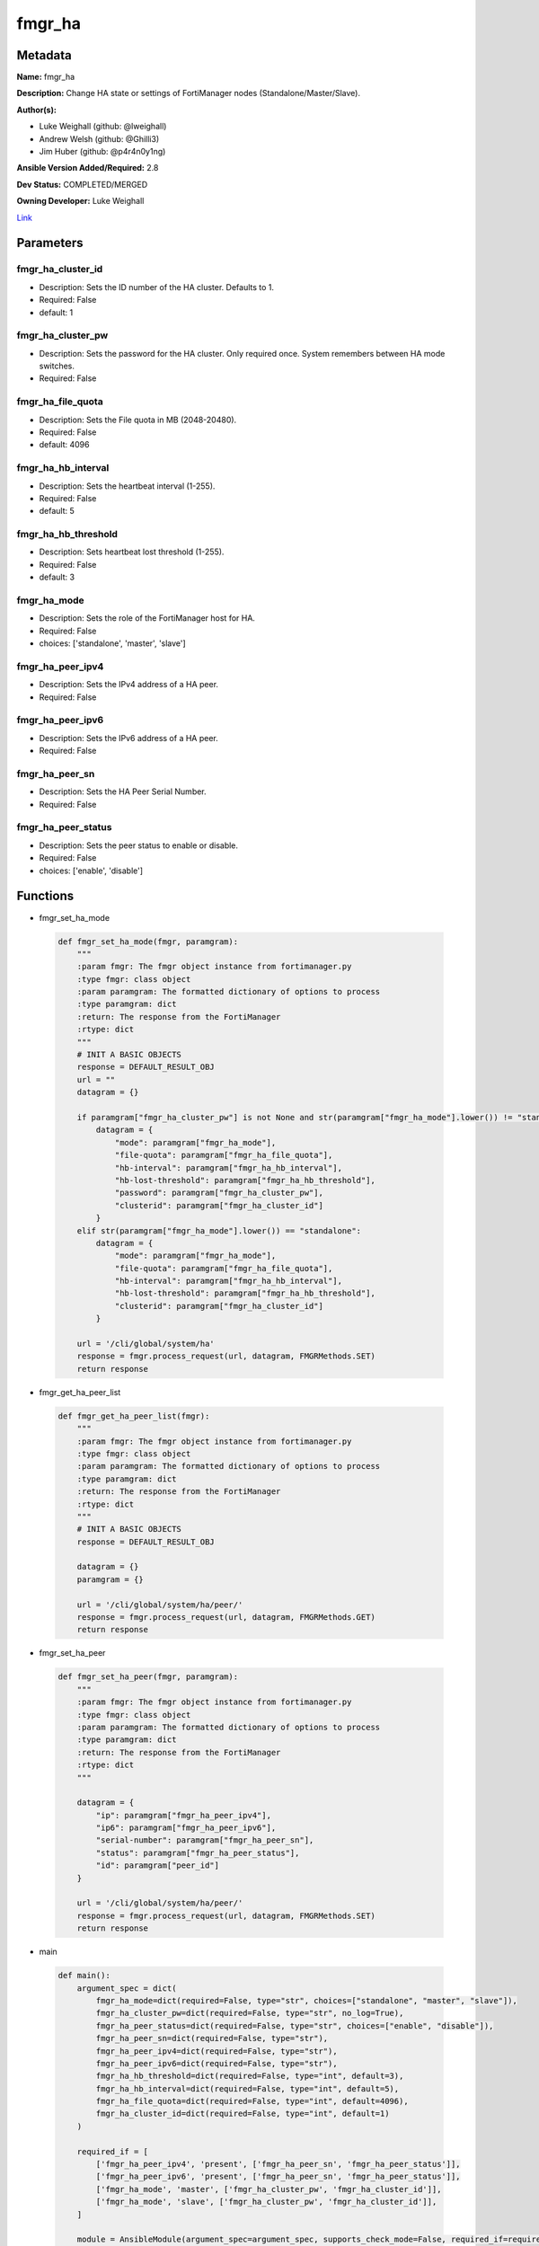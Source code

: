 =======
fmgr_ha
=======


Metadata
--------




**Name:** fmgr_ha

**Description:** Change HA state or settings of FortiManager nodes (Standalone/Master/Slave).

**Author(s):** 

- Luke Weighall (github: @lweighall)

- Andrew Welsh (github: @Ghilli3)

- Jim Huber (github: @p4r4n0y1ng)



**Ansible Version Added/Required:** 2.8

**Dev Status:** COMPLETED/MERGED

**Owning Developer:** Luke Weighall

.. _Link: https://github.com/ftntcorecse/fndn_ansible/blob/master/fortimanager/modules/network/fortimanager/fmgr_ha.py

Link_

Parameters
----------

fmgr_ha_cluster_id
++++++++++++++++++

- Description: Sets the ID number of the HA cluster. Defaults to 1.

  

- Required: False

- default: 1

fmgr_ha_cluster_pw
++++++++++++++++++

- Description: Sets the password for the HA cluster. Only required once. System remembers between HA mode switches.

  

- Required: False

fmgr_ha_file_quota
++++++++++++++++++

- Description: Sets the File quota in MB (2048-20480).

  

- Required: False

- default: 4096

fmgr_ha_hb_interval
+++++++++++++++++++

- Description: Sets the heartbeat interval (1-255).

  

- Required: False

- default: 5

fmgr_ha_hb_threshold
++++++++++++++++++++

- Description: Sets heartbeat lost threshold (1-255).

  

- Required: False

- default: 3

fmgr_ha_mode
++++++++++++

- Description: Sets the role of the FortiManager host for HA.

  

- Required: False

- choices: ['standalone', 'master', 'slave']

fmgr_ha_peer_ipv4
+++++++++++++++++

- Description: Sets the IPv4 address of a HA peer.

  

- Required: False

fmgr_ha_peer_ipv6
+++++++++++++++++

- Description: Sets the IPv6 address of a HA peer.

  

- Required: False

fmgr_ha_peer_sn
+++++++++++++++

- Description: Sets the HA Peer Serial Number.

  

- Required: False

fmgr_ha_peer_status
+++++++++++++++++++

- Description: Sets the peer status to enable or disable.

  

- Required: False

- choices: ['enable', 'disable']




Functions
---------




- fmgr_set_ha_mode

 .. code-block:: python

    def fmgr_set_ha_mode(fmgr, paramgram):
        """
        :param fmgr: The fmgr object instance from fortimanager.py
        :type fmgr: class object
        :param paramgram: The formatted dictionary of options to process
        :type paramgram: dict
        :return: The response from the FortiManager
        :rtype: dict
        """
        # INIT A BASIC OBJECTS
        response = DEFAULT_RESULT_OBJ
        url = ""
        datagram = {}
    
        if paramgram["fmgr_ha_cluster_pw"] is not None and str(paramgram["fmgr_ha_mode"].lower()) != "standalone":
            datagram = {
                "mode": paramgram["fmgr_ha_mode"],
                "file-quota": paramgram["fmgr_ha_file_quota"],
                "hb-interval": paramgram["fmgr_ha_hb_interval"],
                "hb-lost-threshold": paramgram["fmgr_ha_hb_threshold"],
                "password": paramgram["fmgr_ha_cluster_pw"],
                "clusterid": paramgram["fmgr_ha_cluster_id"]
            }
        elif str(paramgram["fmgr_ha_mode"].lower()) == "standalone":
            datagram = {
                "mode": paramgram["fmgr_ha_mode"],
                "file-quota": paramgram["fmgr_ha_file_quota"],
                "hb-interval": paramgram["fmgr_ha_hb_interval"],
                "hb-lost-threshold": paramgram["fmgr_ha_hb_threshold"],
                "clusterid": paramgram["fmgr_ha_cluster_id"]
            }
    
        url = '/cli/global/system/ha'
        response = fmgr.process_request(url, datagram, FMGRMethods.SET)
        return response
    
    

- fmgr_get_ha_peer_list

 .. code-block:: python

    def fmgr_get_ha_peer_list(fmgr):
        """
        :param fmgr: The fmgr object instance from fortimanager.py
        :type fmgr: class object
        :param paramgram: The formatted dictionary of options to process
        :type paramgram: dict
        :return: The response from the FortiManager
        :rtype: dict
        """
        # INIT A BASIC OBJECTS
        response = DEFAULT_RESULT_OBJ
    
        datagram = {}
        paramgram = {}
    
        url = '/cli/global/system/ha/peer/'
        response = fmgr.process_request(url, datagram, FMGRMethods.GET)
        return response
    
    

- fmgr_set_ha_peer

 .. code-block:: python

    def fmgr_set_ha_peer(fmgr, paramgram):
        """
        :param fmgr: The fmgr object instance from fortimanager.py
        :type fmgr: class object
        :param paramgram: The formatted dictionary of options to process
        :type paramgram: dict
        :return: The response from the FortiManager
        :rtype: dict
        """
    
        datagram = {
            "ip": paramgram["fmgr_ha_peer_ipv4"],
            "ip6": paramgram["fmgr_ha_peer_ipv6"],
            "serial-number": paramgram["fmgr_ha_peer_sn"],
            "status": paramgram["fmgr_ha_peer_status"],
            "id": paramgram["peer_id"]
        }
    
        url = '/cli/global/system/ha/peer/'
        response = fmgr.process_request(url, datagram, FMGRMethods.SET)
        return response
    
    

- main

 .. code-block:: python

    def main():
        argument_spec = dict(
            fmgr_ha_mode=dict(required=False, type="str", choices=["standalone", "master", "slave"]),
            fmgr_ha_cluster_pw=dict(required=False, type="str", no_log=True),
            fmgr_ha_peer_status=dict(required=False, type="str", choices=["enable", "disable"]),
            fmgr_ha_peer_sn=dict(required=False, type="str"),
            fmgr_ha_peer_ipv4=dict(required=False, type="str"),
            fmgr_ha_peer_ipv6=dict(required=False, type="str"),
            fmgr_ha_hb_threshold=dict(required=False, type="int", default=3),
            fmgr_ha_hb_interval=dict(required=False, type="int", default=5),
            fmgr_ha_file_quota=dict(required=False, type="int", default=4096),
            fmgr_ha_cluster_id=dict(required=False, type="int", default=1)
        )
    
        required_if = [
            ['fmgr_ha_peer_ipv4', 'present', ['fmgr_ha_peer_sn', 'fmgr_ha_peer_status']],
            ['fmgr_ha_peer_ipv6', 'present', ['fmgr_ha_peer_sn', 'fmgr_ha_peer_status']],
            ['fmgr_ha_mode', 'master', ['fmgr_ha_cluster_pw', 'fmgr_ha_cluster_id']],
            ['fmgr_ha_mode', 'slave', ['fmgr_ha_cluster_pw', 'fmgr_ha_cluster_id']],
        ]
    
        module = AnsibleModule(argument_spec=argument_spec, supports_check_mode=False, required_if=required_if)
        paramgram = {
            "fmgr_ha_mode": module.params["fmgr_ha_mode"],
            "fmgr_ha_cluster_pw": module.params["fmgr_ha_cluster_pw"],
            "fmgr_ha_peer_status": module.params["fmgr_ha_peer_status"],
            "fmgr_ha_peer_sn": module.params["fmgr_ha_peer_sn"],
            "fmgr_ha_peer_ipv4": module.params["fmgr_ha_peer_ipv4"],
            "fmgr_ha_peer_ipv6": module.params["fmgr_ha_peer_ipv6"],
            "fmgr_ha_hb_threshold": module.params["fmgr_ha_hb_threshold"],
            "fmgr_ha_hb_interval": module.params["fmgr_ha_hb_interval"],
            "fmgr_ha_file_quota": module.params["fmgr_ha_file_quota"],
            "fmgr_ha_cluster_id": module.params["fmgr_ha_cluster_id"],
        }
        module.paramgram = paramgram
        fmgr = None
        if module._socket_path:
            connection = Connection(module._socket_path)
            fmgr = FortiManagerHandler(connection, module)
            fmgr.tools = FMGRCommon()
        else:
            module.fail_json(**FAIL_SOCKET_MSG)
    
        # INIT FLAGS AND COUNTERS
        get_ha_peers = 0
        results = DEFAULT_RESULT_OBJ
        try:
            if any(v is not None for v in (paramgram["fmgr_ha_peer_sn"], paramgram["fmgr_ha_peer_ipv4"],
                                           paramgram["fmgr_ha_peer_ipv6"], paramgram["fmgr_ha_peer_status"])):
                get_ha_peers = 1
        except Exception as err:
            raise FMGBaseException(err)
        try:
            # IF HA MODE IS NOT NULL, SWITCH THAT
            if paramgram["fmgr_ha_mode"] is not None:
                if (str.lower(paramgram["fmgr_ha_mode"]) != "standalone" and paramgram["fmgr_ha_cluster_pw"] is not None)\
                        or str.lower(paramgram["fmgr_ha_mode"]) == "standalone":
                    results = fmgr_set_ha_mode(fmgr, paramgram)
                    fmgr.govern_response(module=module, results=results, stop_on_success=False,
                                         ansible_facts=fmgr.construct_ansible_facts(results, module.params, paramgram))
    
                elif str.lower(paramgram["fmgr_ha_mode"]) != "standalone" and\
                        paramgram["fmgr_ha_mode"] is not None and\
                        paramgram["fmgr_ha_cluster_pw"] is None:
                    module.exit_json(msg="If setting HA Mode of MASTER or SLAVE, you must specify a cluster password")
    
        except Exception as err:
            raise FMGBaseException(err)
            # IF GET_HA_PEERS IS ENABLED, LETS PROCESS THE PEERS
        try:
            if get_ha_peers == 1:
                # GET THE CURRENT LIST OF PEERS FROM THE NODE
                peers = fmgr_get_ha_peer_list(fmgr)
                # GET LENGTH OF RETURNED PEERS LIST AND ADD ONE FOR THE NEXT ID
                paramgram["next_peer_id"] = len(peers[1]) + 1
                # SET THE ACTUAL NUMBER OF PEERS
                num_of_peers = len(peers[1])
                # SET THE PEER ID FOR DISABLE METHOD
                paramgram["peer_id"] = len(peers) - 1
                # SET THE PEER LOOPCOUNT TO 1 TO START THE LOOP
                peer_loopcount = 1
    
                # LOOP THROUGH PEERS TO FIND THE SERIAL NUMBER MATCH TO GET THE RIGHT PEER ID
                # IDEA BEING WE DON'T WANT TO SUBMIT A BAD peer_id THAT DOESN'T JIVE WITH CURRENT DB ON FMG
                # SO LETS SEARCH FOR IT, AND IF WE FIND IT, WE WILL CHANGE THE PEER ID VARIABLES TO MATCH
                # IF NOT FOUND, LIFE GOES ON AND WE ASSUME THAT WE'RE ADDING A PEER
                # AT WHICH POINT THE next_peer_id VARIABLE WILL HAVE THE RIGHT PRIMARY KEY
    
                if paramgram["fmgr_ha_peer_sn"] is not None:
                    while peer_loopcount <= num_of_peers:
                        # GET THE SERIAL NUMBER FOR CURRENT PEER IN LOOP TO COMPARE TO SN IN PLAYBOOK
                        try:
                            sn_compare = peers[1][peer_loopcount - 1]["serial-number"]
                            # IF THE SN IN THE PEERS MATCHES THE PLAYBOOK SN, SET THE IDS
                            if sn_compare == paramgram["fmgr_ha_peer_sn"]:
                                paramgram["peer_id"] = peer_loopcount
                                paramgram["next_peer_id"] = paramgram["peer_id"]
                        except Exception as err:
                            raise FMGBaseException(err)
                        # ADVANCE THE LOOP AND REPEAT UNTIL DONE
                        peer_loopcount += 1
    
                # IF THE PEER STATUS ISN'T IN THE PLAYBOOK, ASSUME ITS ENABLE
                if paramgram["fmgr_ha_peer_status"] is None:
                    paramgram["fmgr_ha_peer_status"] = "enable"
    
                # IF THE PEER STATUS IS ENABLE, USE THE next_peer_id IN THE API CALL FOR THE ID
                if paramgram["fmgr_ha_peer_status"] == "enable":
                    results = fmgr_set_ha_peer(fmgr, paramgram)
                    fmgr.govern_response(module=module, results=results, stop_on_success=True,
                                         ansible_facts=fmgr.construct_ansible_facts(results,
                                                                                    module.params, paramgram))
    
                # IF THE PEER STATUS IS DISABLE, WE HAVE TO HANDLE THAT A BIT DIFFERENTLY
                # JUST USING TWO DIFFERENT peer_id 's HERE
                if paramgram["fmgr_ha_peer_status"] == "disable":
                    results = fmgr_set_ha_peer(fmgr, paramgram)
                    fmgr.govern_response(module=module, results=results, stop_on_success=True,
                                         ansible_facts=fmgr.construct_ansible_facts(results, module.params, paramgram))
    
        except Exception as err:
            raise FMGBaseException(err)
    
        return module.exit_json(**results[1])
    
    



Module Source Code
------------------

.. code-block:: python

    #!/usr/bin/python
    #
    # This file is part of Ansible
    #
    # Ansible is free software: you can redistribute it and/or modify
    # it under the terms of the GNU General Public License as published by
    # the Free Software Foundation, either version 3 of the License, or
    # (at your option) any later version.
    #
    # Ansible is distributed in the hope that it will be useful,
    # but WITHOUT ANY WARRANTY; without even the implied warranty of
    # MERCHANTABILITY or FITNESS FOR A PARTICULAR PURPOSE.  See the
    # GNU General Public License for more details.
    #
    # You should have received a copy of the GNU General Public License
    # along with Ansible.  If not, see <http://www.gnu.org/licenses/>.
    #
    
    from __future__ import absolute_import, division, print_function
    __metaclass__ = type
    
    ANSIBLE_METADATA = {
        "metadata_version": "1.1",
        "status": ["preview"],
        "supported_by": "community"
    }
    
    DOCUMENTATION = '''
    ---
    module: fmgr_ha
    version_added: "2.8"
    notes:
        - Full Documentation at U(https://ftnt-ansible-docs.readthedocs.io/en/latest/).
    author:
        - Luke Weighall (@lweighall)
        - Andrew Welsh (@Ghilli3)
        - Jim Huber (@p4r4n0y1ng)
    short_description: Manages the High-Availability State of FortiManager Clusters and Nodes.
    description: Change HA state or settings of FortiManager nodes (Standalone/Master/Slave).
    
    options:
      fmgr_ha_mode:
        description:
          - Sets the role of the FortiManager host for HA.
        required: false
        choices: ["standalone", "master", "slave"]
    
      fmgr_ha_peer_ipv4:
        description:
          - Sets the IPv4 address of a HA peer.
        required: false
    
      fmgr_ha_peer_ipv6:
        description:
          - Sets the IPv6 address of a HA peer.
        required: false
    
      fmgr_ha_peer_sn:
        description:
          - Sets the HA Peer Serial Number.
        required: false
    
      fmgr_ha_peer_status:
        description:
          - Sets the peer status to enable or disable.
        required: false
        choices: ["enable", "disable"]
    
      fmgr_ha_cluster_pw:
        description:
          - Sets the password for the HA cluster. Only required once. System remembers between HA mode switches.
        required: false
    
      fmgr_ha_cluster_id:
        description:
          - Sets the ID number of the HA cluster. Defaults to 1.
        required: false
        default: 1
    
      fmgr_ha_hb_threshold:
        description:
          - Sets heartbeat lost threshold (1-255).
        required: false
        default: 3
    
      fmgr_ha_hb_interval:
        description:
          - Sets the heartbeat interval (1-255).
        required: false
        default: 5
    
      fmgr_ha_file_quota:
        description:
          - Sets the File quota in MB (2048-20480).
        required: false
        default: 4096
    '''
    
    
    EXAMPLES = '''
    - name: SET FORTIMANAGER HA NODE TO MASTER
      fmgr_ha:
        fmgr_ha_mode: "master"
        fmgr_ha_cluster_pw: "fortinet"
        fmgr_ha_cluster_id: "1"
    
    - name: SET FORTIMANAGER HA NODE TO SLAVE
      fmgr_ha:
        fmgr_ha_mode: "slave"
        fmgr_ha_cluster_pw: "fortinet"
        fmgr_ha_cluster_id: "1"
    
    - name: SET FORTIMANAGER HA NODE TO STANDALONE
      fmgr_ha:
        fmgr_ha_mode: "standalone"
    
    - name: ADD FORTIMANAGER HA PEER
      fmgr_ha:
        fmgr_ha_peer_ipv4: "192.168.1.254"
        fmgr_ha_peer_sn: "FMG-VM1234567890"
        fmgr_ha_peer_status: "enable"
    
    - name: CREATE CLUSTER ON MASTER
      fmgr_ha:
        fmgr_ha_mode: "master"
        fmgr_ha_cluster_pw: "fortinet"
        fmgr_ha_cluster_id: "1"
        fmgr_ha_hb_threshold: "10"
        fmgr_ha_hb_interval: "15"
        fmgr_ha_file_quota: "2048"
    '''
    RETURN = """
    api_result:
      description: full API response, includes status code and message
      returned: always
      type: str
    """
    
    from ansible.module_utils.basic import AnsibleModule
    from ansible.module_utils.connection import Connection
    from ansible.module_utils.network.fortimanager.fortimanager import FortiManagerHandler
    from ansible.module_utils.network.fortimanager.common import FMGBaseException
    from ansible.module_utils.network.fortimanager.common import FMGRCommon
    from ansible.module_utils.network.fortimanager.common import FMGRMethods
    from ansible.module_utils.network.fortimanager.common import DEFAULT_RESULT_OBJ
    from ansible.module_utils.network.fortimanager.common import FAIL_SOCKET_MSG
    
    
    def fmgr_set_ha_mode(fmgr, paramgram):
        """
        :param fmgr: The fmgr object instance from fortimanager.py
        :type fmgr: class object
        :param paramgram: The formatted dictionary of options to process
        :type paramgram: dict
        :return: The response from the FortiManager
        :rtype: dict
        """
        # INIT A BASIC OBJECTS
        response = DEFAULT_RESULT_OBJ
        url = ""
        datagram = {}
    
        if paramgram["fmgr_ha_cluster_pw"] is not None and str(paramgram["fmgr_ha_mode"].lower()) != "standalone":
            datagram = {
                "mode": paramgram["fmgr_ha_mode"],
                "file-quota": paramgram["fmgr_ha_file_quota"],
                "hb-interval": paramgram["fmgr_ha_hb_interval"],
                "hb-lost-threshold": paramgram["fmgr_ha_hb_threshold"],
                "password": paramgram["fmgr_ha_cluster_pw"],
                "clusterid": paramgram["fmgr_ha_cluster_id"]
            }
        elif str(paramgram["fmgr_ha_mode"].lower()) == "standalone":
            datagram = {
                "mode": paramgram["fmgr_ha_mode"],
                "file-quota": paramgram["fmgr_ha_file_quota"],
                "hb-interval": paramgram["fmgr_ha_hb_interval"],
                "hb-lost-threshold": paramgram["fmgr_ha_hb_threshold"],
                "clusterid": paramgram["fmgr_ha_cluster_id"]
            }
    
        url = '/cli/global/system/ha'
        response = fmgr.process_request(url, datagram, FMGRMethods.SET)
        return response
    
    
    def fmgr_get_ha_peer_list(fmgr):
        """
        :param fmgr: The fmgr object instance from fortimanager.py
        :type fmgr: class object
        :param paramgram: The formatted dictionary of options to process
        :type paramgram: dict
        :return: The response from the FortiManager
        :rtype: dict
        """
        # INIT A BASIC OBJECTS
        response = DEFAULT_RESULT_OBJ
    
        datagram = {}
        paramgram = {}
    
        url = '/cli/global/system/ha/peer/'
        response = fmgr.process_request(url, datagram, FMGRMethods.GET)
        return response
    
    
    def fmgr_set_ha_peer(fmgr, paramgram):
        """
        :param fmgr: The fmgr object instance from fortimanager.py
        :type fmgr: class object
        :param paramgram: The formatted dictionary of options to process
        :type paramgram: dict
        :return: The response from the FortiManager
        :rtype: dict
        """
    
        datagram = {
            "ip": paramgram["fmgr_ha_peer_ipv4"],
            "ip6": paramgram["fmgr_ha_peer_ipv6"],
            "serial-number": paramgram["fmgr_ha_peer_sn"],
            "status": paramgram["fmgr_ha_peer_status"],
            "id": paramgram["peer_id"]
        }
    
        url = '/cli/global/system/ha/peer/'
        response = fmgr.process_request(url, datagram, FMGRMethods.SET)
        return response
    
    
    def main():
        argument_spec = dict(
            fmgr_ha_mode=dict(required=False, type="str", choices=["standalone", "master", "slave"]),
            fmgr_ha_cluster_pw=dict(required=False, type="str", no_log=True),
            fmgr_ha_peer_status=dict(required=False, type="str", choices=["enable", "disable"]),
            fmgr_ha_peer_sn=dict(required=False, type="str"),
            fmgr_ha_peer_ipv4=dict(required=False, type="str"),
            fmgr_ha_peer_ipv6=dict(required=False, type="str"),
            fmgr_ha_hb_threshold=dict(required=False, type="int", default=3),
            fmgr_ha_hb_interval=dict(required=False, type="int", default=5),
            fmgr_ha_file_quota=dict(required=False, type="int", default=4096),
            fmgr_ha_cluster_id=dict(required=False, type="int", default=1)
        )
    
        required_if = [
            ['fmgr_ha_peer_ipv4', 'present', ['fmgr_ha_peer_sn', 'fmgr_ha_peer_status']],
            ['fmgr_ha_peer_ipv6', 'present', ['fmgr_ha_peer_sn', 'fmgr_ha_peer_status']],
            ['fmgr_ha_mode', 'master', ['fmgr_ha_cluster_pw', 'fmgr_ha_cluster_id']],
            ['fmgr_ha_mode', 'slave', ['fmgr_ha_cluster_pw', 'fmgr_ha_cluster_id']],
        ]
    
        module = AnsibleModule(argument_spec=argument_spec, supports_check_mode=False, required_if=required_if)
        paramgram = {
            "fmgr_ha_mode": module.params["fmgr_ha_mode"],
            "fmgr_ha_cluster_pw": module.params["fmgr_ha_cluster_pw"],
            "fmgr_ha_peer_status": module.params["fmgr_ha_peer_status"],
            "fmgr_ha_peer_sn": module.params["fmgr_ha_peer_sn"],
            "fmgr_ha_peer_ipv4": module.params["fmgr_ha_peer_ipv4"],
            "fmgr_ha_peer_ipv6": module.params["fmgr_ha_peer_ipv6"],
            "fmgr_ha_hb_threshold": module.params["fmgr_ha_hb_threshold"],
            "fmgr_ha_hb_interval": module.params["fmgr_ha_hb_interval"],
            "fmgr_ha_file_quota": module.params["fmgr_ha_file_quota"],
            "fmgr_ha_cluster_id": module.params["fmgr_ha_cluster_id"],
        }
        module.paramgram = paramgram
        fmgr = None
        if module._socket_path:
            connection = Connection(module._socket_path)
            fmgr = FortiManagerHandler(connection, module)
            fmgr.tools = FMGRCommon()
        else:
            module.fail_json(**FAIL_SOCKET_MSG)
    
        # INIT FLAGS AND COUNTERS
        get_ha_peers = 0
        results = DEFAULT_RESULT_OBJ
        try:
            if any(v is not None for v in (paramgram["fmgr_ha_peer_sn"], paramgram["fmgr_ha_peer_ipv4"],
                                           paramgram["fmgr_ha_peer_ipv6"], paramgram["fmgr_ha_peer_status"])):
                get_ha_peers = 1
        except Exception as err:
            raise FMGBaseException(err)
        try:
            # IF HA MODE IS NOT NULL, SWITCH THAT
            if paramgram["fmgr_ha_mode"] is not None:
                if (str.lower(paramgram["fmgr_ha_mode"]) != "standalone" and paramgram["fmgr_ha_cluster_pw"] is not None)\
                        or str.lower(paramgram["fmgr_ha_mode"]) == "standalone":
                    results = fmgr_set_ha_mode(fmgr, paramgram)
                    fmgr.govern_response(module=module, results=results, stop_on_success=False,
                                         ansible_facts=fmgr.construct_ansible_facts(results, module.params, paramgram))
    
                elif str.lower(paramgram["fmgr_ha_mode"]) != "standalone" and\
                        paramgram["fmgr_ha_mode"] is not None and\
                        paramgram["fmgr_ha_cluster_pw"] is None:
                    module.exit_json(msg="If setting HA Mode of MASTER or SLAVE, you must specify a cluster password")
    
        except Exception as err:
            raise FMGBaseException(err)
            # IF GET_HA_PEERS IS ENABLED, LETS PROCESS THE PEERS
        try:
            if get_ha_peers == 1:
                # GET THE CURRENT LIST OF PEERS FROM THE NODE
                peers = fmgr_get_ha_peer_list(fmgr)
                # GET LENGTH OF RETURNED PEERS LIST AND ADD ONE FOR THE NEXT ID
                paramgram["next_peer_id"] = len(peers[1]) + 1
                # SET THE ACTUAL NUMBER OF PEERS
                num_of_peers = len(peers[1])
                # SET THE PEER ID FOR DISABLE METHOD
                paramgram["peer_id"] = len(peers) - 1
                # SET THE PEER LOOPCOUNT TO 1 TO START THE LOOP
                peer_loopcount = 1
    
                # LOOP THROUGH PEERS TO FIND THE SERIAL NUMBER MATCH TO GET THE RIGHT PEER ID
                # IDEA BEING WE DON'T WANT TO SUBMIT A BAD peer_id THAT DOESN'T JIVE WITH CURRENT DB ON FMG
                # SO LETS SEARCH FOR IT, AND IF WE FIND IT, WE WILL CHANGE THE PEER ID VARIABLES TO MATCH
                # IF NOT FOUND, LIFE GOES ON AND WE ASSUME THAT WE'RE ADDING A PEER
                # AT WHICH POINT THE next_peer_id VARIABLE WILL HAVE THE RIGHT PRIMARY KEY
    
                if paramgram["fmgr_ha_peer_sn"] is not None:
                    while peer_loopcount <= num_of_peers:
                        # GET THE SERIAL NUMBER FOR CURRENT PEER IN LOOP TO COMPARE TO SN IN PLAYBOOK
                        try:
                            sn_compare = peers[1][peer_loopcount - 1]["serial-number"]
                            # IF THE SN IN THE PEERS MATCHES THE PLAYBOOK SN, SET THE IDS
                            if sn_compare == paramgram["fmgr_ha_peer_sn"]:
                                paramgram["peer_id"] = peer_loopcount
                                paramgram["next_peer_id"] = paramgram["peer_id"]
                        except Exception as err:
                            raise FMGBaseException(err)
                        # ADVANCE THE LOOP AND REPEAT UNTIL DONE
                        peer_loopcount += 1
    
                # IF THE PEER STATUS ISN'T IN THE PLAYBOOK, ASSUME ITS ENABLE
                if paramgram["fmgr_ha_peer_status"] is None:
                    paramgram["fmgr_ha_peer_status"] = "enable"
    
                # IF THE PEER STATUS IS ENABLE, USE THE next_peer_id IN THE API CALL FOR THE ID
                if paramgram["fmgr_ha_peer_status"] == "enable":
                    results = fmgr_set_ha_peer(fmgr, paramgram)
                    fmgr.govern_response(module=module, results=results, stop_on_success=True,
                                         ansible_facts=fmgr.construct_ansible_facts(results,
                                                                                    module.params, paramgram))
    
                # IF THE PEER STATUS IS DISABLE, WE HAVE TO HANDLE THAT A BIT DIFFERENTLY
                # JUST USING TWO DIFFERENT peer_id 's HERE
                if paramgram["fmgr_ha_peer_status"] == "disable":
                    results = fmgr_set_ha_peer(fmgr, paramgram)
                    fmgr.govern_response(module=module, results=results, stop_on_success=True,
                                         ansible_facts=fmgr.construct_ansible_facts(results, module.params, paramgram))
    
        except Exception as err:
            raise FMGBaseException(err)
    
        return module.exit_json(**results[1])
    
    
    if __name__ == "__main__":
        main()


